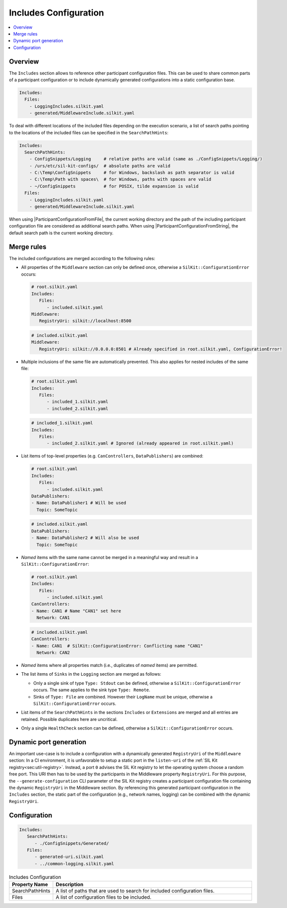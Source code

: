 .. _sec:cfg-participant-includes:

======================
Includes Configuration
======================

.. |ProductName| replace:: SIL Kit

.. |ParticipantConfigurationFromFile| replace:: :cpp:func:`ParticipantConfigurationFromFile()<SilKit::Config::ParticipantConfigurationFromFile()>`
.. |ParticipantConfigurationFromString| replace:: :cpp:func:`ParticipantConfigurationFromString()<SilKit::Config::ParticipantConfigurationFromString()>`

.. contents:: :local:
   :depth: 3

Overview
========

The ``Includes`` section allows to reference other participant configuration files.
This can be used to share common parts of a participant configuration or to include dynamically generated configurations into a static configuration base.

.. code-block:: yaml

   Includes:
     Files:
       - LoggingIncludes.silkit.yaml
       - generated/MiddlewareInclude.silkit.yaml

To deal with different locations of the included files depending on the execution scenario, a list of search paths pointing to the locations of the included files can be specified in the ``SearchPathHints``:

.. code-block:: yaml

   Includes:
     SearchPathHints:
       - ConfigSnippets/Logging     # relative paths are valid (same as ./ConfigSnippets/Logging/) 
       - /urs/etc/sil-kit-configs/  # absolute paths are valid
       - C:\Temp\ConfigSnippets     # for Windows, backslash as path separator is valid
       - C:\Temp\Path with spaces\  # for Windows, paths with spaces are valid
       - ~/ConfigSnippets           # for POSIX, tilde expansion is valid
     Files:
       - LoggingIncludes.silkit.yaml
       - generated/MiddlewareInclude.silkit.yaml

When using |ParticipantConfigurationFromFile|, the current working directory and the path of the including participant configuration file are considered as additional search paths.
When using |ParticipantConfigurationFromString|, the default search path is the current working directory.

Merge rules
===========

The included configurations are merged according to the following rules:

* All properties of the ``Middleware`` section can only be defined once, otherwise a ``SilKit::ConfigurationError`` occurs:

  .. code-block:: yaml

     # root.silkit.yaml 
     Includes:
        Files:
           - included.silkit.yaml
     Middleware:
        RegistryUri: silkit://localhost:8500 
  
  .. code-block:: yaml

     # included.silkit.yaml 
     Middleware:
        RegistryUri: silkit://0.0.0.0:8501 # Already specified in root.silkit.yaml, ConfigurationError!

* Multiple inclusions of the same file are automatically prevented.
  This also applies for nested includes of the same file:
  
  .. code-block:: yaml

     # root.silkit.yaml 
     Includes:
        Files:
           - included_1.silkit.yaml
           - included_2.silkit.yaml
  
  .. code-block:: yaml

     # included_1.silkit.yaml 
     Includes:
        Files:
           - included_2.silkit.yaml # Ignored (already appeared in root.silkit.yaml)

* List items of top-level properties (e.g. ``CanControllers``, ``DataPublishers``) are combined:

  .. code-block:: yaml

     # root.silkit.yaml 
     Includes:
        Files:
           - included.silkit.yaml
     DataPublishers:
     - Name: DataPublisher1 # Will be used
       Topic: SomeTopic
  
  .. code-block:: yaml

     # included.silkit.yaml 
     DataPublishers:
     - Name: DataPublisher2 # Will also be used
       Topic: SomeTopic

* *Named* items with the same name cannot be merged in a meaningful way and result in a ``SilKit::ConfigurationError``:

  .. code-block:: yaml

     # root.silkit.yaml 
     Includes:
        Files:
           - included.silkit.yaml
     CanControllers:
     - Name: CAN1 # Name "CAN1" set here
       Network: CAN1
  
  .. code-block:: yaml

     # included.silkit.yaml 
     CanControllers:
     - Name: CAN1  # SilKit::ConfigurationError: Conflicting name "CAN1"
       Network: CAN2

* *Named* items where all properties match (i.e., duplicates of *named* items) are permitted.

* The list items of ``Sinks`` in the ``Logging`` section are merged as follows:

  * Only a single sink of type ``Type: Stdout`` can be defined, otherwise a ``SilKit::ConfigurationError`` occurs.
    The same applies to the sink type ``Type: Remote``.
  * Sinks of ``Type: File`` are combined. 
    However their ``LogName`` must be unique, otherwise a ``SilKit::ConfigurationError`` occurs. 

* List items of the ``SearchPathHints`` in the sections ``Includes`` or ``Extensions`` are merged and all entries are retained.
  Possible duplicates here are uncritical.

* Only a single ``HealthCheck`` section can be defined, otherwise a ``SilKit::ConfigurationError`` occurs. 

Dynamic port generation
=======================

An important use-case is to include a configuration with a dynamically generated ``RegistryUri`` of the ``Middleware`` section:
In a CI environment, it is unfavorable to setup a static port in the ``listen-uri`` of the  :ref:`SIL Kit registry<sec:util-registry>`.
Instead, a port ``0`` advises the |ProductName| registry to let the operating system choose a random free port.
This URI then has to be used by the participants in the Middleware property ``RegistryUri``.
For this purpose, the ``--generate-configuration`` CLI parameter of the |ProductName| registry creates a participant configuration file containing the dynamic ``RegistryUri`` in the Middleware section.
By referencing this generated participant configuration in the ``Includes`` section, the static part of the configuration (e.g., network names, logging) can be combined with the dynamic ``RegistryUri``.

Configuration
=============

.. code-block:: yaml

    Includes:
       SearchPathHints:
          - ./ConfigSnippets/Generated/
       Files:
          - generated-uri.silkit.yaml
          - ../common-logging.silkit.yaml

.. list-table:: Includes Configuration
   :widths: 15 85
   :header-rows: 1

   * - Property Name
     - Description
   * - SearchPathHints
     - A list of paths that are used to search for included configuration files.
   * - Files
     - A list of configuration files to be included.